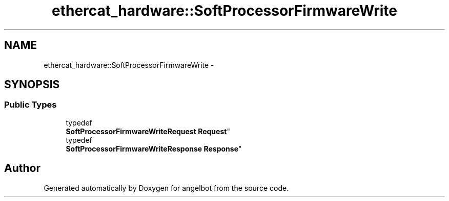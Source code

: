 .TH "ethercat_hardware::SoftProcessorFirmwareWrite" 3 "Sat Jul 9 2016" "angelbot" \" -*- nroff -*-
.ad l
.nh
.SH NAME
ethercat_hardware::SoftProcessorFirmwareWrite \- 
.SH SYNOPSIS
.br
.PP
.SS "Public Types"

.in +1c
.ti -1c
.RI "typedef 
.br
\fBSoftProcessorFirmwareWriteRequest\fP \fBRequest\fP"
.br
.ti -1c
.RI "typedef 
.br
\fBSoftProcessorFirmwareWriteResponse\fP \fBResponse\fP"
.br
.in -1c

.SH "Author"
.PP 
Generated automatically by Doxygen for angelbot from the source code\&.
